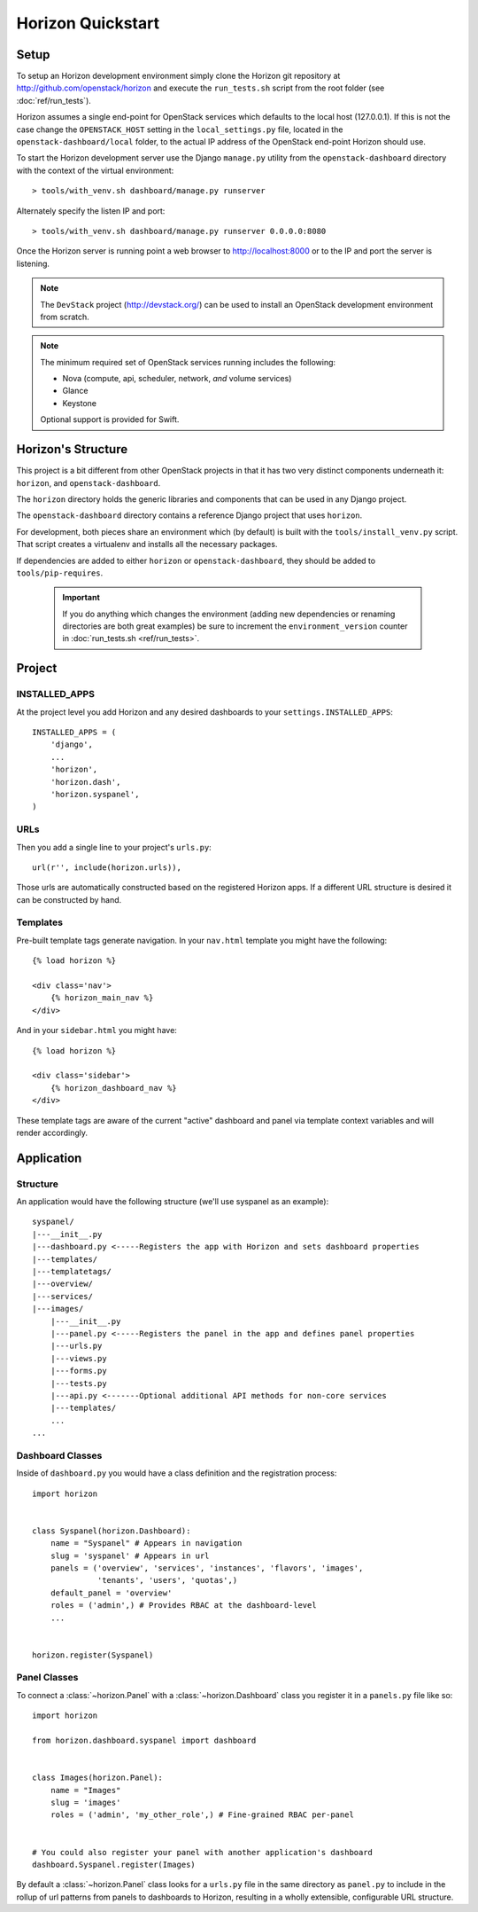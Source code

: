 ==================
Horizon Quickstart
==================

Setup
=====

To setup an Horizon development environment simply clone the Horizon git
repository at http://github.com/openstack/horizon and execute the
``run_tests.sh`` script from the root folder (see :doc:`ref/run_tests`).

Horizon assumes a single end-point for OpenStack services which defaults to
the local host (127.0.0.1). If this is not the case change the
``OPENSTACK_HOST`` setting in the ``local_settings.py`` file, located in the
``openstack-dashboard/local`` folder, to the actual IP address of the
OpenStack end-point Horizon should use.

To start the Horizon development server use the Django ``manage.py`` utility
from the ``openstack-dashboard`` directory with the context of the virtual
environment::

    > tools/with_venv.sh dashboard/manage.py runserver

Alternately specify the listen IP and port::

    > tools/with_venv.sh dashboard/manage.py runserver 0.0.0.0:8080

Once the Horizon server is running point a web browser to http://localhost:8000
or to the IP and port the server is listening.

.. note::

    The ``DevStack`` project (http://devstack.org/) can be used to install
    an OpenStack development environment from scratch.

.. note::

    The minimum required set of OpenStack services running includes the
    following:

    * Nova (compute, api, scheduler, network, *and* volume services)
    * Glance
    * Keystone

    Optional support is provided for Swift.

Horizon's Structure
===================

This project is a bit different from other OpenStack projects in that it has
two very distinct components underneath it: ``horizon``, and
``openstack-dashboard``.

The ``horizon`` directory holds the generic libraries and components that can
be used in any Django project.

The ``openstack-dashboard`` directory contains a reference Django project that
uses ``horizon``.

For development, both pieces share an environment which (by default) is
built with the ``tools/install_venv.py`` script. That script creates a
virtualenv and installs all the necessary packages.

If dependencies are added to either ``horizon`` or ``openstack-dashboard``,
they should be added to ``tools/pip-requires``.

  .. important::

    If you do anything which changes the environment (adding new dependencies
    or renaming directories are both great examples) be sure to increment the
    ``environment_version`` counter in :doc:`run_tests.sh <ref/run_tests>`.

Project
=======

INSTALLED_APPS
--------------

At the project level you add Horizon and any desired dashboards to your
``settings.INSTALLED_APPS``::

    INSTALLED_APPS = (
        'django',
        ...
        'horizon',
        'horizon.dash',
        'horizon.syspanel',
    )

URLs
----

Then you add a single line to your project's ``urls.py``::

    url(r'', include(horizon.urls)),

Those urls are automatically constructed based on the registered Horizon apps.
If a different URL structure is desired it can be constructed by hand.

Templates
---------

Pre-built template tags generate navigation. In your ``nav.html``
template you might have the following::

    {% load horizon %}

    <div class='nav'>
        {% horizon_main_nav %}
    </div>

And in your ``sidebar.html`` you might have::

    {% load horizon %}

    <div class='sidebar'>
        {% horizon_dashboard_nav %}
    </div>

These template tags are aware of the current "active" dashboard and panel
via template context variables and will render accordingly.

Application
===========

Structure
---------

An application would have the following structure (we'll use syspanel as
an example)::

    syspanel/
    |---__init__.py
    |---dashboard.py <-----Registers the app with Horizon and sets dashboard properties
    |---templates/
    |---templatetags/
    |---overview/
    |---services/
    |---images/
        |---__init__.py
        |---panel.py <-----Registers the panel in the app and defines panel properties
        |---urls.py
        |---views.py
        |---forms.py
        |---tests.py
        |---api.py <-------Optional additional API methods for non-core services
        |---templates/
        ...
    ...

Dashboard Classes
-----------------

Inside of ``dashboard.py`` you would have a class definition and the registration
process::

    import horizon


    class Syspanel(horizon.Dashboard):
        name = "Syspanel" # Appears in navigation
        slug = 'syspanel' # Appears in url
        panels = ('overview', 'services', 'instances', 'flavors', 'images',
                  'tenants', 'users', 'quotas',)
        default_panel = 'overview'
        roles = ('admin',) # Provides RBAC at the dashboard-level
        ...


    horizon.register(Syspanel)

Panel Classes
-------------

To connect a :class:`~horizon.Panel` with a :class:`~horizon.Dashboard` class
you register it in a ``panels.py`` file like so::

    import horizon

    from horizon.dashboard.syspanel import dashboard


    class Images(horizon.Panel):
        name = "Images"
        slug = 'images'
        roles = ('admin', 'my_other_role',) # Fine-grained RBAC per-panel


    # You could also register your panel with another application's dashboard
    dashboard.Syspanel.register(Images)

By default a :class:`~horizon.Panel` class looks for a ``urls.py`` file in the
same directory as ``panel.py`` to include in the rollup of url patterns from
panels to dashboards to Horizon, resulting in a wholly extensible, configurable
URL structure.
